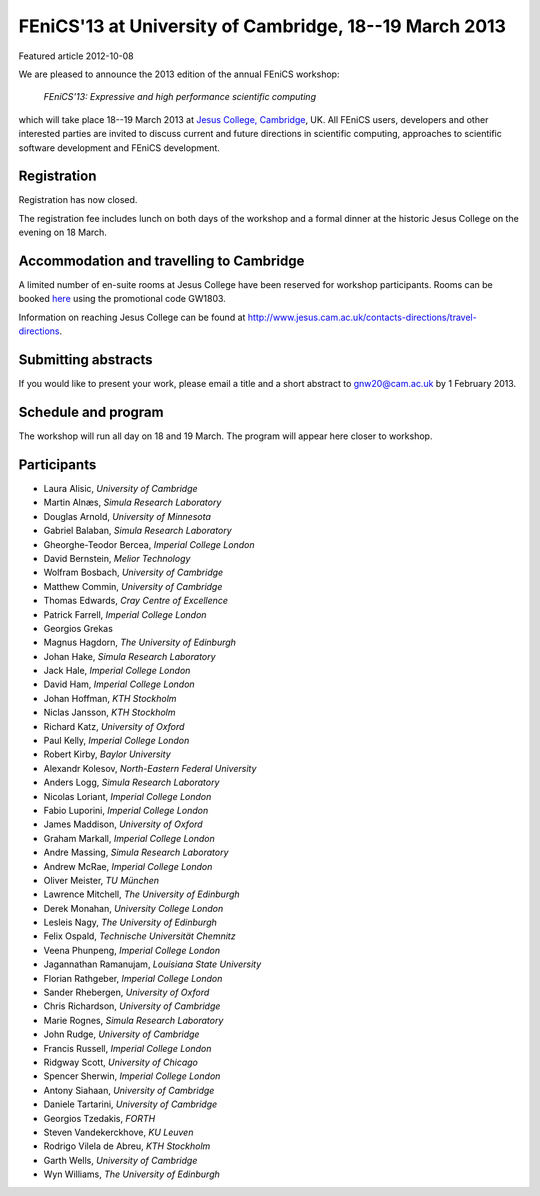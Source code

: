 #######################################################
FEniCS'13 at University of Cambridge, 18--19 March 2013
#######################################################

| Featured article 2012-10-08

We are pleased to announce the 2013 edition of the annual FEniCS workshop:

  *FEniCS'13: Expressive and high performance scientific computing*

which will take place 18--19 March 2013 at `Jesus College, Cambridge
<http://www.jesus.cam.ac.uk/>`__, UK. All FEniCS users, developers
and other interested parties are invited to discuss current and future
directions in scientific computing, approaches to scientific software
development and FEniCS development.

************
Registration
************

Registration has now closed.

The registration fee includes lunch on both days of the workshop and a
formal dinner at the historic Jesus College on the evening on 18 March.


*****************************************
Accommodation and travelling to Cambridge
*****************************************

A limited number of en-suite rooms at Jesus College have been
reserved for workshop participants. Rooms can be booked `here
<https://conference.jesus.cam.ac.uk/booking.html>`__ using the promotional
code GW1803.

Information on reaching Jesus College can be found at
http://www.jesus.cam.ac.uk/contacts-directions/travel-directions.


********************
Submitting abstracts
********************

If you would like to present your work, please email a title and
a short abstract to gnw20@cam.ac.uk by 1 February 2013.


********************
Schedule and program
********************

The workshop will run all day on 18 and 19 March. The program will appear
here closer to workshop.


************
Participants
************

- Laura Alisic, *University of Cambridge*
- Martin Alnæs, *Simula Research Laboratory*
- Douglas Arnold, *University of Minnesota*
- Gabriel Balaban, *Simula Research Laboratory*
- Gheorghe-Teodor Bercea, *Imperial College London*
- David Bernstein, *Melior Technology*
- Wolfram Bosbach, *University of Cambridge*
- Matthew Commin, *University of Cambridge*
- Thomas Edwards, *Cray Centre of Excellence*
- Patrick Farrell, *Imperial College London*
- Georgios Grekas
- Magnus Hagdorn, *The University of Edinburgh*
- Johan Hake, *Simula Research Laboratory*
- Jack Hale, *Imperial College London*
- David Ham, *Imperial College London*
- Johan Hoffman, *KTH Stockholm*
- Niclas Jansson, *KTH Stockholm*
- Richard Katz, *University of Oxford*
- Paul Kelly, *Imperial College London*
- Robert Kirby, *Baylor University*
- Alexandr Kolesov, *North-Eastern Federal University*
- Anders Logg, *Simula Research Laboratory*
- Nicolas Loriant, *Imperial College London*
- Fabio Luporini, *Imperial College London*
- James Maddison, *University of Oxford*
- Graham Markall, *Imperial College London*
- Andre Massing, *Simula Research Laboratory*
- Andrew McRae, *Imperial College London*
- Oliver Meister, *TU München*
- Lawrence Mitchell, *The University of Edinburgh*
- Derek Monahan, *University College London*
- Lesleis Nagy, *The University of Edinburgh*
- Felix Ospald, *Technische Universität Chemnitz*
- Veena Phunpeng, *Imperial College London*
- Jagannathan Ramanujam, *Louisiana State University*
- Florian Rathgeber, *Imperial College London*
- Sander Rhebergen, *University of Oxford*
- Chris Richardson, *University of Cambridge*
- Marie Rognes, *Simula Research Laboratory*
- John Rudge, *University of Cambridge*
- Francis Russell, *Imperial College London*
- Ridgway Scott, *University of Chicago*
- Spencer Sherwin, *Imperial College London*
- Antony Siahaan, *University of Cambridge*
- Daniele Tartarini, *University of Cambridge*
- Georgios Tzedakis, *FORTH*
- Steven Vandekerckhove, *KU Leuven*
- Rodrigo Vilela de Abreu, *KTH Stockholm*
- Garth Wells, *University of Cambridge*
- Wyn Williams, *The University of Edinburgh*
